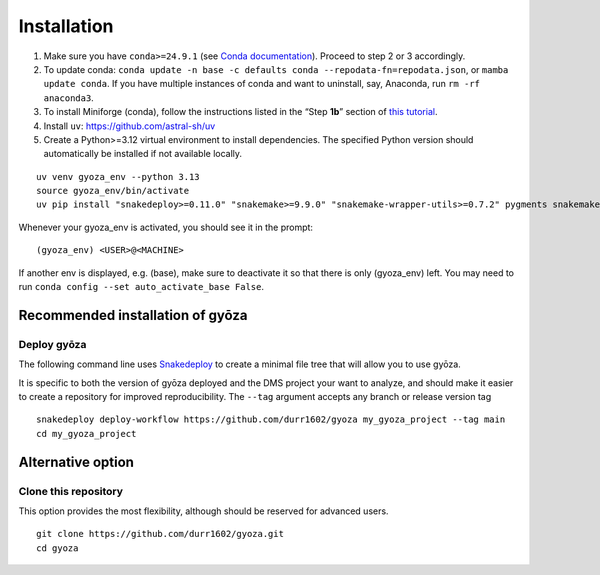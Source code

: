 Installation
============

.. tabs::

   .. tab:: Linux

      Open a terminal.

   .. tab:: Mac OSX

      Open a terminal.

   .. tab:: Windows

      Install WSL2 (`WSL installation instructions <https://learn.microsoft.com/en-us/windows/wsl/install>`__)
      , then open a WSL2 terminal.

1. Make sure you have ``conda>=24.9.1`` (see `Conda documentation <https://conda.io/docs/index.html>`__).
   Proceed to step 2 or 3 accordingly.
#. To update conda: ``conda update -n base -c defaults conda --repodata-fn=repodata.json``, or ``mamba update conda``.
   If you have multiple instances of conda and want to uninstall, say, Anaconda, run ``rm -rf anaconda3``.
#. To install Miniforge (conda), follow the instructions listed in the “Step **1b**” section of `this
   tutorial <https://snakemake.readthedocs.io/en/stable/tutorial/setup.html#step-1b-installing-miniforge>`__.
#. Install ``uv``: `https://github.com/astral-sh/uv <https://github.com/astral-sh/uv>`__
#. Create a Python>=3.12 virtual environment to install dependencies.
   The specified Python version should automatically be installed if not available locally.

::

   uv venv gyoza_env --python 3.13
   source gyoza_env/bin/activate
   uv pip install "snakedeploy>=0.11.0" "snakemake>=9.9.0" "snakemake-wrapper-utils>=0.7.2" pygments snakemake-executor-plugin-cluster-generic setuptools

Whenever your gyoza_env is activated, you should see it in the prompt:

::

   (gyoza_env) <USER>@<MACHINE>

If another env is displayed, e.g. (base), make sure to deactivate it so
that there is only (gyoza_env) left. You may need to run
``conda config --set auto_activate_base False``.

Recommended installation of gyōza
---------------------------------

Deploy gyōza
~~~~~~~~~~~~

The following command line uses
`Snakedeploy <https://snakedeploy.readthedocs.io/en/latest/index.html>`__
to create a minimal file tree that will allow you to use gyōza.

It is specific to both the version of gyōza deployed and the DMS project
your want to analyze, and should make it easier to create a repository
for improved reproducibility. The ``--tag`` argument accepts any branch or
release version tag

::

   snakedeploy deploy-workflow https://github.com/durr1602/gyoza my_gyoza_project --tag main
   cd my_gyoza_project

Alternative option
------------------

Clone this repository
~~~~~~~~~~~~~~~~~~~~~

This option provides the most flexibility, although should be reserved for advanced users.

::

   git clone https://github.com/durr1602/gyoza.git
   cd gyoza
